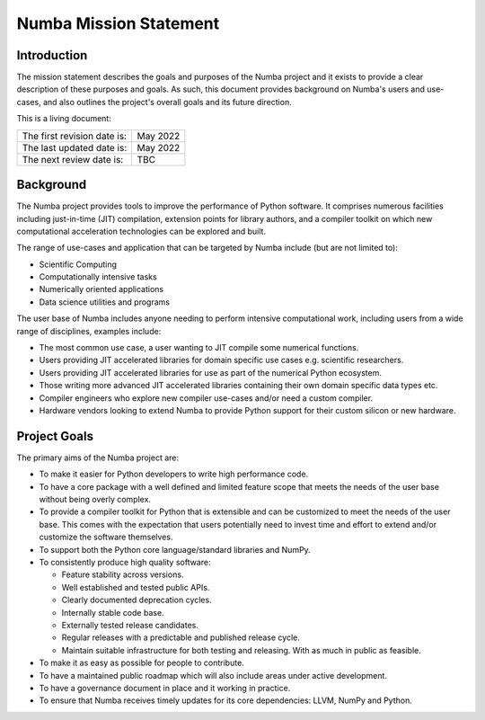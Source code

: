 Numba Mission Statement
=======================

Introduction
------------

The mission statement describes the goals and purposes of the Numba project and
it exists to provide a clear description of these purposes and goals.  As
such, this document provides background on Numba's users and use-cases, and
also outlines the project's overall goals and its future direction.

This is a living document:

=========================== ============
The first revision date is: May 2022
The last updated date is:   May 2022
The next review date is:    TBC
=========================== ============

Background
----------

The Numba project provides tools to improve the performance of Python software.
It comprises numerous facilities including just-in-time (JIT) compilation,
extension points for library authors, and a compiler toolkit on which new
computational acceleration technologies can be explored and built.

The range of use-cases and application that can be targeted by Numba include
(but are not limited to):

* Scientific Computing
* Computationally intensive tasks
* Numerically oriented applications
* Data science utilities and programs

The user base of Numba includes anyone needing to perform intensive
computational work, including users from a wide range of
disciplines, examples include:

* The most common use case, a user wanting to JIT compile some
  numerical functions.
* Users providing JIT accelerated libraries for domain specific use cases
  e.g. scientific researchers.
* Users providing JIT accelerated libraries for use as part of the numerical
  Python ecosystem.
* Those writing more advanced JIT accelerated libraries containing their own
  domain specific data types etc.
* Compiler engineers who explore new compiler use-cases and/or need a custom
  compiler.
* Hardware vendors looking to extend Numba to provide Python support for their
  custom silicon or new hardware.

Project Goals
-------------

The primary aims of the Numba project are:

* To make it easier for Python developers to write high performance code.
* To have a core package with a well defined and limited feature scope that
  meets the needs of the user base without being overly complex.
* To provide a compiler toolkit for Python that is extensible and
  can be customized to meet the needs of the user base. This comes with the
  expectation that users potentially need to invest time and effort to extend
  and/or customize the software themselves.
* To support both the Python core language/standard libraries and NumPy.
* To consistently produce high quality software:

  * Feature stability across versions.
  * Well established and tested public APIs.
  * Clearly documented deprecation cycles.
  * Internally stable code base.
  * Externally tested release candidates.
  * Regular releases with a predictable and published release cycle.
  * Maintain suitable infrastructure for both testing and releasing. With as much
    in public as feasible.

* To make it as easy as possible for people to contribute.
* To have a maintained public roadmap which will also include areas under
  active development.
* To have a governance document in place and it working in practice.
* To ensure that Numba receives timely updates for its core dependencies:
  LLVM, NumPy and Python.

